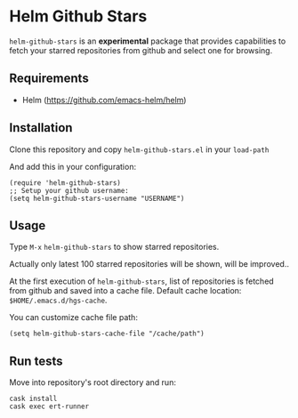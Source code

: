 * Helm Github Stars

~helm-github-stars~ is an *experimental* package that provides capabilities to fetch your starred repositories from github and select one for browsing.

** Requirements
  - Helm (https://github.com/emacs-helm/helm)

** Installation
Clone this repository and copy ~helm-github-stars.el~ in your ~load-path~

And add this in your configuration:
#+BEGIN_SRC elisp
(require 'helm-github-stars)
;; Setup your github username:
(setq helm-github-stars-username "USERNAME")
#+END_SRC

** Usage

Type ~M-x~ ~helm-github-stars~ to show starred repositories.

Actually only latest 100 starred repositories will be shown, will be improved..

At the first execution of ~helm-github-stars~, list of repositories is
fetched from github and saved into a cache file.
Default cache location: ~$HOME/.emacs.d/hgs-cache~.

You can customize cache file path:
#+BEGIN_SRC elisp
(setq helm-github-stars-cache-file "/cache/path")
#+END_SRC

** Run tests

Move into repository's root directory and run:
#+BEGIN_SRC shell
cask install
cask exec ert-runner
#+END_SRC
